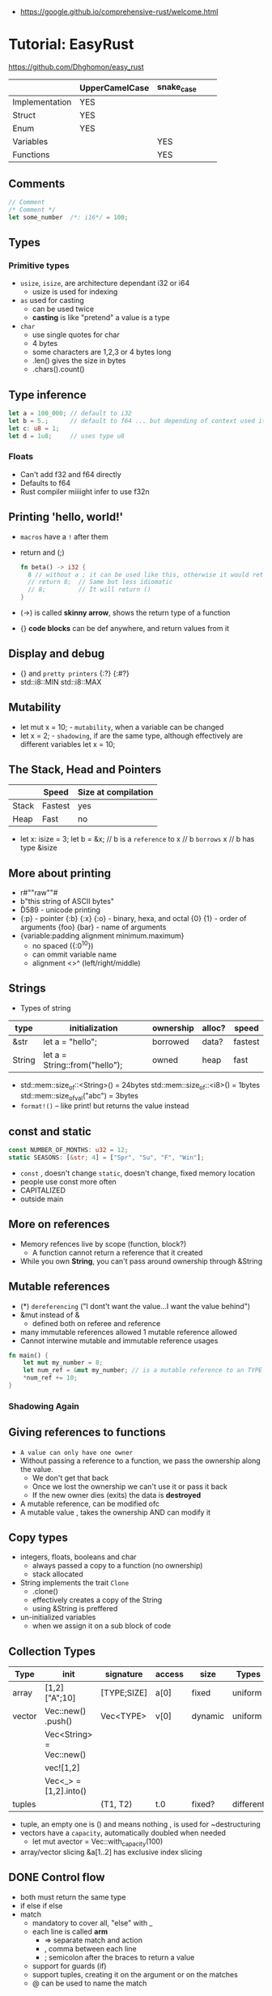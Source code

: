 - https://google.github.io/comprehensive-rust/welcome.html
* Tutorial: EasyRust
  https://github.com/Dhghomon/easy_rust

|                | UpperCamelCase | snake_case |   |   |
|----------------+----------------+------------+---+---|
| Implementation | YES            |            |   |   |
| Struct         | YES            |            |   |   |
| Enum           | YES            |            |   |   |
| Variables      |                | YES        |   |   |
| Functions      |                | YES        |   |   |
** Comments
#+begin_src rust
// Comment
/* Comment */
let some_number  /*: i16*/ = 100;
#+end_src
** Types
*** Primitive types
- ~usize~, ~isize~, are architecture dependant i32 or i64
  - usize is used for indexing
- ~as~ used for casting
  - can be used twice
  - *casting* is like "pretend" a value is a type
- ~char~
  - use single quotes for char
  - 4 bytes
  - some characters are 1,2,3 or 4 bytes long
  - .len() gives the size in bytes
  - .chars().count()
** Type inference
#+begin_src rust
let a = 100_000; // default to i32
let b = 5.;      // default to f64 ... but depending of context used it might choose f32...
let c: u8 = 1;
let d = 1u8;     // uses type u8
#+end_src
*** Floats
- Can't add f32 and f64 directly
- Defaults to f64
- Rust compiler miiiight infer to use f32n
** Printing 'hello, world!'
- ~macros~ have a ~!~ after them
- return and (;)
  #+begin_src rust
  fn beta() -> i32 {
    8 // without a ; it can be used like this, otherwise it would return ()
    // return 8;  // Same but less idiomatic
    // 8;         // It will return ()
  }
  #+end_src
- (->) is called *skinny arrow*, shows the return type of a function
- {} *code blocks* can be def anywhere, and return values from it
** Display and debug
- {} and ~pretty printers~ {:?} {:#?}
- std::i8::MIN
  std::i8::MAX
** Mutability
- let mut x = 10; - ~mutability~, when a variable can be changed
- let x = 2;      - ~shadowing~, if are the same type, although effectively are different variables
  let x = 10;
** The Stack, Head and Pointers
|       | Speed   | Size at compilation |
|-------+---------+---------------------|
| Stack | Fastest | yes                 |
| Heap  | Fast    | no                  |
|-------+---------+---------------------|
- let x: isize = 3;
  let b = &x; // b is a ~reference~ to x
              // b ~borrows~ x
              // b has type &isize
** More about printing
- r#""raw"\tlines\n"#
- b"this string of ASCII bytes"
- \u{D589} - unicode printing
- {:p}           - pointer
  {:b} {:x} {:o} - binary, hexa, and octal
  {0} {1}        - order of arguments
  {foo} {bar}    - name of arguments
- {variable:padding alignment minimum.maximum}
  - no spaced ({:0^10})
  - can ommit variable name
  - alignment <>^ (left/right/middle)
** Strings
- Types of string
| type   | initialization                 | ownership | alloc? | speed   |
|--------+--------------------------------+-----------+--------+---------|
| &str   | let a = "hello";               | borrowed  | data?  | fastest |
| String | let a = String::from("hello"); | owned     | heap   | fast    |
|--------+--------------------------------+-----------+--------+---------|
- std::mem::size_of::<String>() = 24bytes
  std::mem::size_of::<i8>()     =  1bytes
  std::mem::size_of_val("abc")  =  3bytes
- ~format!()~ -- like print! but returns the value instead
** const and static
#+begin_src rust
const NUMBER_OF_MONTHS: u32 = 12;
static SEASONS: [&str; 4] = ["Spr", "Su", "F", "Win"];
#+end_src
- ~const~ , doesn't change
  ~static~, doesn't change, fixed memory location
- people use const more often
- CAPITALIZED
- outside main
** More on references
- Memory refences live by scope (function, block?)
  - A function cannot return a reference that it created
- While you own *String*, you can't pass around ownership through &String
** Mutable references
- (*) ~dereferencing~ ("I dont't want the value...I want the value behind")
- &mut instead of &
  - defined both on referee and reference
- many immutable references allowed
  1    mutable reference allowed
- Cannot interwine mutable and immutable reference usages
#+begin_src rust
fn main() {
    let mut my_number = 8;
    let num_ref = &mut my_number; // is a mutable reference to an TYPE
    *num_ref += 10;
}
#+end_src
*** Shadowing Again
** Giving references to functions
- ~A value can only have one owner~
- Without passing a reference to a function, we pass the ownership along the value.
  - We don't get that back
  - Once we lost the ownership we can't use it or pass it back
  - If the new owner dies (exits) the data is *destroyed*
- A mutable reference, can be modified ofc
- A mutable value    , takes the ownership AND can modify it
** Copy types
- integers, floats, booleans and char
  - always passed a copy to a function (no ownership)
  - stack allocated
- String implements the trait ~Clone~
  - .clone()
  - effectively creates a copy of the String
  - using &String is preffered
- un-initialized variables
  - when we assign it on a sub block of code
** Collection Types
| Type   | init                     | signature   | access | size    | Types     |
|--------+--------------------------+-------------+--------+---------+-----------|
| array  | [1,2] ["A";10]           | [TYPE;SIZE] | a[0]   | fixed   | uniform   |
| vector | Vec::new() .push()       | Vec<TYPE>   | v[0]   | dynamic | uniform   |
|        | Vec<String> = Vec::new() |             |        |         |           |
|        | vec![1,2]                |             |        |         |           |
|        | Vec<_> = [1,2].into()    |             |        |         |           |
| tuples |                          | (T1, T2)    | t.0    | fixed?  | different |
- tuple, an empty one is () and means nothing
       , is used for ~destructuring
- vectors have a ~capacity~, automatically doubled when needed
  - let mut avector = Vec::with_capacity(100)
- array/vector slicing &a[1..2]
               has exclusive index slicing
** DONE Control flow
- both must return the same type
- if
  else if
  else
- match
  - mandatory to cover all, "else" with _
  - each line is called *arm*
    - => separate match and action
    - ,  comma between each line
    - ;  semicolon after the braces to return a value
  - support for guards (if)
  - support tuples, creating it on the argument or on the matches
  - @ can be used to name the match
** DONE Structs
#+begin_src rust
struct AUnit;         // "unit struct"
struct ATuple(i8,i8); // "tuple struct" or "unnamed struct"
struct ANamed {       // "named struct"
    size: u32,
    color: ATuple,
} // DO NOT add a semicolon after, "there is whole block of code after it"
#+end_src
** Enums
- let a = ThingsInsky::Sun; // Assign a *variant*
- each member gets a number from 0 to 10
  - can be given different numbers
#+begin_src rust
enum ThingsInSky {
    Sun,
    Stars,
}
enum ThingsInSky {
    Sun = 10,
    Stars = 100,
}
#+end_src
- can add content to each
#+begin_src rust
enum ThingsInSky {
    Sun(String),
    Stars(String),
}
let b = ThingsInSky::Stars("I can see the Sky");
#+end_src
- can destructure (on a match), the content of the enum
- can import (with ~use ENUMNAME::*~) the enum
  (in a function) to avoid writing the ENUMNAME
- each member can have different types
  - can be (mis?)used to return different types, while being that enum
** DONE Loops
- loop {break}
  loop {break RETURNVALUE;}
  'named_loop: loop {break 'named_loop}
- while 1==1 {}
- for n in 1..3 {}
** DONE Implementing (on) structs and enums
- impl
- #[] are attributes
- Methods
  - Regular: take &self(or &mut self), use .methoname() to call them
  - Associated/Static: do NOT take &self, use ::methodname() to cal them
- ~Self~ and ~self~ can be replaced with the literal StructName
   fn new() -> Self
   fn new() -> Animal
   fn change(&mut self)
   fn change(&mut Animal)
   fn change(&self)
   fn change(&Animal)
   #+begin_src rust
   #[derive(Debug)]
   struct Animal {
       age: u8,
       animal_type: AnimalType,
   }
   #[derive(Debug)]
   enum AnimalType {
       Cat,
       Dog,
   }
   impl Animal {
      new() -> Self {
          Self {
            age: 10,
            animal_type: AnimalType::Cat,
          }
      }
   }
   #+end_src
** DONE Destructuring
- a Struct can be destructure on a let
** DONE References and the dot operator
- ~*~ dereferencing happens automatically with the ~.~ operator in struct fields
  - from &i32 to i32
** DONE Generics
- We can make a function to take any type. Usually name T.
  #+begin_src rust
  fn afunction<T>(name: T) -> T {
     T
  }
  #+end_src
- We can also ensure certain traits on it.
  #+begin_src rust
  use std::fmt::Debug;
  fn afunction<T: Debug>(name: T) -> T {
     T
  }
  #+end_src
- We can have multiple types for multiple arguments, with different traits
   #+begin_src rust
   use std::fmt::Display;
   use std::cmp::PartialOrd;
   fn afunction<T: Display, U: Display + PartialOrd>(name: T, num_1: U) -> T {
      T
   }
   // Alternative format
   fn afunction<T,U>(name: T, num_1: U)
   where
       T: Display,
       U: Display + PartialOrd,
   {
       println!("WHAAAT")
   }
   #+end_src
** DONE Option and Result
- Make rust code safer
- ~Panic~ means that the program stopped before a problem happened.
  And the stack has been unwinded.
- ~.unwrap()~ returns the T of Some(T) or panics if None
- ~if let~ do something if matches
  ~while let~ loop while it matches
*** Option<T>
- Internal shape of Option
  #+begin_src rust
  enum Option<T> {
     None,
     Some(T),
  }
  #+end_src
- can use match to destructure with Some(_)
- .is_some()
  .is_none()
*** Result<T,E>
#+begin_src rust
enum Result<T, E> {
    Ok(T),
    Err(E),
}
#+end_src
- .is_ok(), Result<> to a bool
  .is_err()
** DONE Other Collections
   https://doc.rust-lang.org/beta/std/collections/
- all under
  use std::collections::
*** HashMap<T,T> (and BTreeMap)
- .entry() returns an *enum* called *Entry*
#+begin_src rust
enum Entry<K,V> {
    Occupied(OccupiedEntry<K,V>),
    Vacant(VacantEntry<K,V>),
}
#+end_src
- .or_insert(VALUE) inserts it if the Entry is Vacant,
   otherwise returns a *mut* of the entry
*** HashSet
- A HashMap with ONLY keys
- Used to check the existence of a key on a group.
*** BinaryHeap<T>
- .pop()
- A mostly unsorted collection where the front always has the bigger value
  - works with tuples
- Use case: priority queue
*** VecDeque
- A vector that is fast/good for removing things from both sides
- .pop_front() .pop_back()
  .push_front()
** DONE The ? Operator
- Unwraps if *Ok* otherwise, returns *Error* and ends (function)
- .expect() - instead of using a lot of .unwrap() to explain the error
- .unwrap_or() - to provide a default when a normal unwrap fails
- panic!()
  assert!()
  assert_eq!()
  assert_ne!()
** DONE Traits
- Traits about what a struct *can do*
- Once defined a *trait* you can *impl* for a type
  - On the *impl* you can redefine the default implementation
    - You cannot redefine with a new signature
- use std::fmt;
  impl fmt::Display for T {...}
- ~Trait bounds~, where neither the trait or the impl have method
  instead traits are used as *restrictions* for regular functions
- ~From<T>~
  #+begin_src rust
    use std::convert::From
    impl From<T> for S {
      fn from (a: T) -> Self {
          Self { a }
      }
    }
  #+end_src
- ~AsRef~
  - We can use the trait Asref<str> + Display to accept both &str and String on a function
** DONE Chaining methods
- aka functional style
- let new_vec = (1..=10).collect::<Vec<i32>>()
  OR
  let new_vec: Vec<i32> = (1..=10).collect()
- .into_iter()
  .skip()
  .take()
  .collect()
** DONE Iterators
- .iter()      - iterator of references
  .iter_mut()  - iterator of mutable references (a for loop for example)
  .into_iter() - iterator of values (not references) as a result it destroys the values (ownage)
- .map()       - iters over each element and pass it on
  .for_each()  - iters over each element
- An iterator in the backend are calling .next(), which gives an *Option*
- ~Associated Type~ means "a type that goes together"
    they might be required to define for impl (?)
  #+begin_src rust
  // Item is the Assoc. Type
  impl Iterator for T {
    type Item = S;
    fn next(&mut self) -> Option<i32> {
    }
  }
   #+end_src
** DONE Closures (and iterators)
- aka lambdas
- no argument:   ||       println!("This is a closure");
  typed arg:     |x: i32| println!("{}", x);
  unused arg:    |_|      println!("I dont use the argument")
  multiple line: ||       {}
- normal call: my_closure();
- *closures* vs *anonymous functions*: wheter ~||~ encloses external vars or not
  the later gets compiled to the same of a regular function
- Take a closure: .unwrap_or_else() .map() .for_each()
*** Iterators
- Iterators are ~lazy~, you have to collect() them to process them
  #+begin_src rust
  num_vec         //                Vec<i32>
    .iter()       //               Iter<i32>
    .enumerate()  //     Enumerate<Iter<i32>>
    .map()        // Map<Enumerate<Iter<i32>>>
  #+end_src
- There are times where *the type* of collect is NOT needed so these are the same:
  .collect::<HashMap<i32, &str>>();
  .collect::<HashMap<_, _>>();
  .collect();
|--------------------+----------------------------------------|
| .enumerate()       | vec![10,20,30] -> (0,10),(1,20),(2,30) |
| .char_indices()    | for strings                            |
| .match_indices()   | for strings, find substring            |
|--------------------+----------------------------------------|
| .filter()          | takes closure, returns bool            |
| .filter_map()      | takes closure, returns Option          |
|--------------------+----------------------------------------|
| .unwrap()          | Option<> to value if Some or panic!()  |
| .ok()              | Result<> into Option<>                 |
| .ok_or()           | Option<> into Result<>                 |
| .ok_or_else()      | Option<> into Result<>                 |
| .parse::<T>().ok() |                                        |
| .and_then()        | Option<> into Option<>, "safe" unwrap  |
| .and()             | ?????                                  |
| .any()             | Take a boolean closure                 |
| .all()             | Take a boolean closure                 |
|--------------------+----------------------------------------|
| .find()            | return and Option<>                    |
| .position()        | return and Option<>                    |
|--------------------+----------------------------------------|
| .rev()             | iterator inversed                      |
| .skip()            |                                        |
| .take()            |                                        |
|--------------------+----------------------------------------|
| .fold()            |                                        |
| .sum()             |                                        |
|--------------------+----------------------------------------|
| .cycle()           | makes and infinite iterator            |
| .chars()           | makes and iterator from a string       |
| .peekable()        | a .next() .peek() able iterator        |
|--------------------+----------------------------------------|
| .take_while()      |                                        |
| .skip_while()      |                                        |
| .map_whilte()      |                                        |
| .cloned()          | reference into value                   |
| .by_ref()          | reference into iterator                |
| .chunks()          |                                        |
| .windows()         |                                        |
** DONE The dbg! macro and .inspect
- dbg!() can print variables OR expressions
- .inspect() is like map (!?)
** DONE Types of &str
- Literals: they last the whole program, are ~&'static str~
- Borrowed: a String being referenced (&)
** DONE Lifetimes
- Can be provided on a struct or a field, as a requirement
  struct Name<'a> {
    name: &'a str,
  }
- &'static - if lives for the whole program
  &'a      - if lives as long as
  &'_      - anonymous lifetime, used by impl <'_>
             to indicate that a reference is being used
- avoid lifetimes by staying with "owned types", "cloning"m
- avoid &str in favor or String on structs
** DONE Interior Mutability
|                    | Define     | New               | Set                          |
|--------------------+------------+-------------------+------------------------------|
| std::cell::Cell    | Cell<T>    | Cell::new(VAL)    | .set(VAL)                    |
| std::cell::RefCell | RefCell<T> | RefCell::new(VAL) | .replace(VAL)                |
|                    |            |                   | .replace_with(CLOSURE)       |
| std::sync::Mutex   |            | Mutex::new(VAL)   | *mutex.lock().unwrap() = VAL |
| std::sync::RwLock  |            | RwLock::new(VAL)  | .write().unwrap();           |
|                    |            |                   | *writer = VAL;               |
*** RefCell
- .borrow()
  .borrow_mut()
- Checks borrows at *runtime* not compilation time
- Borrowing:
  1) Many borrows are fine
  2) 1 Mutable borrows is fine
  3) mutable AND immutable are not fine
*** Mutex (Mutual Exclusion)
- .try_lock()
- chan = mutex.lock().unwrap();
  *chan = VAL;
- Locks lasts until the scope is finished
- Unlock manually
  std::mem::drop(mutex_changer)
*** RwLock
- .try_read() .try_write()
- Unlock with std::mem::drop
- Adquires writers/readers same as RefCell
- .read().unwrap()
  let mut writer = .write().unwrap(); *writer = VAL; drop(writer);
** Cow (Clone On Write)
** DONE Type Aliases
- It does NOT create a new type.
  #+begin_src rust
  type CharacterVec = Vec<char>;
  use std::iter::{Take, Skip};
  use std::slice::Iter;
  type SkipFourTakeFive<'a> = Take<Skip<Iter<'a, char>>>
  #+end_src
- If you want the type to be *seen* by the compiler...
  An accepted hack is wrap it on a struct.
- Can use *as* to alias an import
** DONE The todo! macro
- same as ~unimplemented!()~
- Put it inside some function implementation, to silence compiler
** DONE Rc (Reference Counter)
use std::rc::Rc
Rc<T>
Rc::new(t)
Rc::clone(&t) or just t.clone()
Rc::strong_count(&t)
- Reminder: a variable can only have ONE owner
- With *Rc*, a variable can have more then 1(one) owner
- When you CANNOT .clone()
  - Too much data
  - Is inside a struct that can't be clone
- Weak references??!?!?!??!?!?! TODO
** DONE Multiple threads
- std::thread::spawn() -> JoinHandle<T>
  - we can .join() the JoinHandle to wait for the thread to finish
- Closures, by what type of argument they take...
  | FnOnce | the whole value     |
  | FnMut  | a mutable reference |
  | Fn     | a reference         |
- To use an external value in a closure, even by reference. We need to *move||* the closure.
  Since the variable can, for example die before the closure ends.
** DONE Closures in functions (...arguments)
- A closure is always a generic because every time it is a different type
  - We still need to define the "closure type" and what returns.
** DONE impl Trait
- Almost the same as *generics*
- Used in function arguments,
  Instead of:
    fn function<T: Display>(one: T)
  Is:
    fn function(T: impl std::fmt::Display)
- Or in return values, let us return closures (because their function signature are traits)
    fn function() -> impl FnMut(T1) -> T2
** DONE Arc (Atomic Reference Counter)
use std::sync::Arc
Arc<Mutex<T>>
Arc::new(Mutex::new(0))
Arc::clone()
- If you want a *Rc* for a thread, you need this
  - wrapping a *Mutex*
  - cloned
  - *move ||* it into the thread
- Tip: make a constructor
** DONE Channels
std::sync::mpsc || mpsc = Multiple Producer, Single Consumer
fn channel<T>() -> (Sender<T>, Receiver<T>)
.send(T) -> Result<(),SendError<i32>>
.recv()  -> Result<i32, RecvError>
.clone()
.try_recv()
- Can clone it and send/move it to other threads (like Arc)
** Reading Rust documentation
** DONE Attributes #[]
#[] is for the next line
#![] is for the whole file
#[allow(dead_code)]
#[allow(unused_variables)]
#[derive(Trait)]
#[cfg(test)]
#[cfg(target_os = "windows")]
#![no_std]
https://doc.rust-lang.org/reference/attributes.html
** DONE Box
- Box<T>, wraps a type
- Box::new(), creates the Box<T> instance
- AKA ~smart pointer~
  - Can use * operator with Box, just like with an &
  - *heap* stored, instead of the *stack*
- Has not Copy, you need to .clone() it
- Can be used to create *recursive structs* not allowed by default
** DONE Box around traits
- Box can be used to return Traits from functions
  Otherwise the compiler won't allow return something of size unknown.
  JustATrait
  to
  Box<dyn JustATrait>
- Seen often as
  Box<dyn Error>
- Creating an Error
#+begin_src rust
use std::error::Error;
use std::fmt;

#[derive(Debug)]
struct ErrorOne
impl Error for ErrorOne{} // ONE
impl fmt::Display for ErrorOne { // TWO
    fn fmt(&self, f: &mut fmt::Formatter) -> fmt::Result {
        write!(f, "You got the first error!")
    }
}
fn returns_errors(input: u8) -> Result<String, Box<dyn Error>> {
    Err(Box::new(ErrorOne))
}
#+end_src
** DONE Default and the builder pattern
- impl Default for T {
     fn default() -> Self
  }
- let char = T::default();
- The so called *builder pattern* comes into picture with methods that take ownership
  impl Character {
      fn name(mut self, name: &str) -> Self {
          self.name = name.to_string();
          self
      }
  }
  Which can be called like
  let char = T::default().name("WILLY");
- Sanity validations can happen on a method, that is called last on the creation.
  By creating a boolean field on the struct and
    - TRUE on new() and build()
    - FALSE on any other builder method
  fn build(mut self) -> Result<Character, String>
** DONE Deref and DerefMut
- We can implement it for our struct, called "smart pointer"
  - In fact, only limit it to that use case
*** std::ops::Deref
Deref is a Trait that allows you to use *
 - implement deref()
   #+begin_src rust
   use std::ops::Deref;
   struct HoldsANumber(u8);
   impl Deref for HoldsANumber {
       type Target = u8;
       fn deref(&self) -> &Self::Target {
         &self.0
       }
   }
   #+end_src
 - We can also access the methods of:
   - the deferenced struct, without actually dereferencing
   - new methods you define for the struct
*** std::ops::DerefMut
DerefMut, allows to modify with *
  - requires to have implemented Deref
#+begin_src rust
impl DerefMut for HoldsANumber {
    fn deref_mut(&mut self) -> &mut Self::Target {
        &mut self.0
    }
}
#+end_src
** DONE Crates and modules
- crate>mod
  std::collections::HashMap
       ^ module

- *fn* inside a *mod* are ~private~ by default
  - they can't be imported/use either
  - *pub* on fn, struct (on each item), enum, trait, mod

- Create module
  #+begin_src rust
  mod print_things {
    use std::fmt::Display;
    fn prints_one_thing<T: Display>(input: T) {
      println!("{}", input)
    }
  }
  #+end_src
- You can nest *mod* (a child mod), can *use* anything from the parent mod
  - When we are inside a module we can use *super* to bring in items from above.
** DONE Testing
- #[test] Anotate a function with this
  #[should_panic]
- assert_eq!()
- cargo test
- Usually on a separate module
  - under #[cfg(test)]
  - using super::* on the module
- test functions usually have a descriptive long names
- Writting "just enough" code for the tests to pass first is recommended
** DONE External Crates
- Cargo.toml on root dir
  - code into src/main.rs by default
  - cargo run
- *rand* to generate random numbers,
  within a range with .gen_range()
  use rand::{thread_rng, Rng}
- *rayon* (like cl-parallel),
  it provides parallel alternatives to .iter() methods, like:
  .par_iter()
  .par_iter_mut()
  .par_into_iter()
  .par_chars()
  use rayon::prelude::*;
- *serde*, to convert from/to JSON/YAML
  add Serialize and Deserialize traits to a struct #[]
  Then you can call methods to serialize the struct.
- *regex*
- *chrono* functions for time outside stdlib
** A Tour of the Standard Library
- Arrays:
  - don't have an iterator, but can be .iter() or borrowed (&)
  - Can be destructured
- Char
  - char::from(u8)
    char::try_from(u32)
- Integer
  - .checked_add() .checked_sub() .checked_mul() .checked_div()  
** Writing Macros
** DONE cargo
- cargo>crate
- cargo build/run/check/new/clean
- --release
  longer to compile
  runs faster
- generics take longer to compile, because it needs
  to figure them out, and make it concrete.
** DONE Taking user input
- use std::io
   bandcamp
io::stdin().read_line(&mut something).unwrap()
- .trim()
  .clear()
- std::env::args()
  can be turned into_iter() or just *for*
- std::env::vars()
  for environment variables
  - These do the same
    option_env!()
    env!()
** TODO Using Files
- ? needs to be used on a function that returns Result
- main can return result
  - Ok(())                   // on last time
  - Result<(),ParseIntError> // return value for main()
- special Result for files
  std::io::Result
  which is
  type Result<T> = Result<T,Error>
- std::fs // Where all the functions for files are at
  std::io::Write
- fs::File::create("myfile.txt")?
      .write_all(b"These are bytes written to the file")?
  - same functionality of
  std::fs::write
- std::fs::File::open()
  .read_to_string()
** cargo doc
** The end?
* Tutorial: Rust by Example
  https://doc.rust-lang.org/stable/rust-by-example/
** 8 Flow of Control
*** 8.5 Match
**** 8.5.1 Pointers/ref
- Dereferencing uses *
- Destructuring uses &, ref, and ref mut
#+begin_src rust
let reference = &4;
match reference {
  &val => println!("{:?}", val),
}
// Alternatively, you can dereference before matching
match *reference {
  val => println!("{:?}", val),
}
#+end_src
- ref modifies the assignment so that a reference is created for the element
#+begin_src rust
let ref _is_a_reference = 3;
match value {
  ref r => println!("{:?}", r),
}
match mut_value {
   ref mut m => {
     *m += 10; // gotta dereference before we can use it
     println!("{:?}", m);
   },
}
#+end_src
**** 8.5.2 Guards
    You must use the _ pattern at the end.
    As the compiler won't check aribitrary expressions for completeness.
**** 8.5.3 Binding @
     It can also be used with enum's like Option
     #+begin_src rust
fn age() -> u32 {
  15
}
fn main() {
  println!("Tell me what type of person you are");
  match age() {
    0 => println!("I haven't celebrated my birthday yet"),
    n @ 1 ..= 12 => println!("I'm a child of age {:?}", n),
    n @ 13 ..= 19 => println!("I'm a teen of age {:?}", n),
    n => println!("I'm an old person of age {:?}", n),
  }
}
}
#+end_src
*** 8.6 if let
    Also works with binding
    #+begin_src rust
    if let Foo::(value @ 100) = c {
      println!("c is one hundred");
    }
    #+end_src
    Also works with enums that don't implement PartialEq
    #+begin_src rust
    if let Foo::Bar == a {
      println!("a is foobar");
    }
    #+end_src
*** 8.7 while let
    Alternative to loop+match
    #+begin_src rust
    let mut optional = Some(0);
    while let Some(i) = optional {
      if i > 9 {
        println!("Greater than 9, quit!");
        optional = None;
      } else {
        println!("{}", i);
        optional = Some(i + 1);
      }
    }
    #+end_src
** 9 Functions
*** 9.1 Methods
   - Associated methods are called using ~::~ double colons
   - Methods are called using the ~.~ dot operator
   ~self~ is sugar for ~self: Self~
   ~&self~ is sugar for ~self: &Self~
   ~&mut self~ is sugar for ~self: &mut Self~
*** 9.2 Closures
    - I/O arguments type is infered, {} enclosure is optional
    - Capture the environment
      - (about ownership) They will do what the closure requires without anotation.
    - Can explicitly use ~move~ to take ownership of captured variables
      #+begin_src rust
      let haystack = vec![1, 2, 3];
      let contains = move |needle| haystack.contains(needle);
      println!("{}", contains(&1));
      println!("{}", contains(&4));
      #+end_src
    - They MUST be annotated when used as function arguments.
      Using generics and picking one of:
      * Fn     -     &T
      * FnMut  - &mut T
      * FnOnce -      T

** 10 Modules
*** 10.2 Structures
    - Can have Generic type fields
      #+begin_src rust
      mod my {
        pub struct OpenBox<T> {
          pub contents: T,
        }

        pub struct ClosedBox<T> {
          contents: T,
        }

        impl<T> ClosedBox<T> {
          pub fn new(contents: T) -> ClosedBox<T> {
            ClosedBox {
              contents: contents,
            }
          }
        }
      }
      #+end_src

